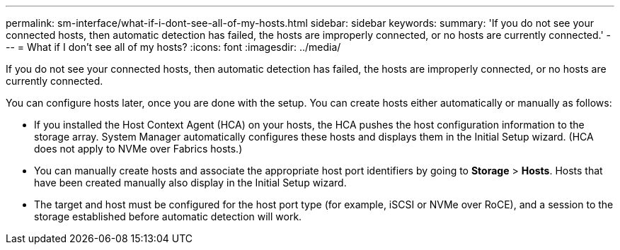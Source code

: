 ---
permalink: sm-interface/what-if-i-dont-see-all-of-my-hosts.html
sidebar: sidebar
keywords: 
summary: 'If you do not see your connected hosts, then automatic detection has failed, the hosts are improperly connected, or no hosts are currently connected.'
---
= What if I don't see all of my hosts?
:icons: font
:imagesdir: ../media/

[.lead]
If you do not see your connected hosts, then automatic detection has failed, the hosts are improperly connected, or no hosts are currently connected.

You can configure hosts later, once you are done with the setup. You can create hosts either automatically or manually as follows:

* If you installed the Host Context Agent (HCA) on your hosts, the HCA pushes the host configuration information to the storage array. System Manager automatically configures these hosts and displays them in the Initial Setup wizard. (HCA does not apply to NVMe over Fabrics hosts.)
* You can manually create hosts and associate the appropriate host port identifiers by going to *Storage* > *Hosts*. Hosts that have been created manually also display in the Initial Setup wizard.
* The target and host must be configured for the host port type (for example, iSCSI or NVMe over RoCE), and a session to the storage established before automatic detection will work.
